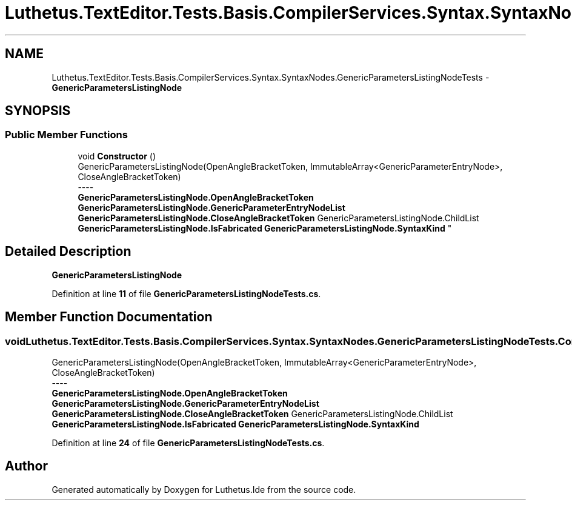 .TH "Luthetus.TextEditor.Tests.Basis.CompilerServices.Syntax.SyntaxNodes.GenericParametersListingNodeTests" 3 "Version 1.0.0" "Luthetus.Ide" \" -*- nroff -*-
.ad l
.nh
.SH NAME
Luthetus.TextEditor.Tests.Basis.CompilerServices.Syntax.SyntaxNodes.GenericParametersListingNodeTests \- \fBGenericParametersListingNode\fP  

.SH SYNOPSIS
.br
.PP
.SS "Public Member Functions"

.in +1c
.ti -1c
.RI "void \fBConstructor\fP ()"
.br
.RI "GenericParametersListingNode(OpenAngleBracketToken, ImmutableArray<GenericParameterEntryNode>, CloseAngleBracketToken) 
.br
----
.br
 \fBGenericParametersListingNode\&.OpenAngleBracketToken\fP \fBGenericParametersListingNode\&.GenericParameterEntryNodeList\fP \fBGenericParametersListingNode\&.CloseAngleBracketToken\fP GenericParametersListingNode\&.ChildList \fBGenericParametersListingNode\&.IsFabricated\fP \fBGenericParametersListingNode\&.SyntaxKind\fP "
.in -1c
.SH "Detailed Description"
.PP 
\fBGenericParametersListingNode\fP 
.PP
Definition at line \fB11\fP of file \fBGenericParametersListingNodeTests\&.cs\fP\&.
.SH "Member Function Documentation"
.PP 
.SS "void Luthetus\&.TextEditor\&.Tests\&.Basis\&.CompilerServices\&.Syntax\&.SyntaxNodes\&.GenericParametersListingNodeTests\&.Constructor ()"

.PP
GenericParametersListingNode(OpenAngleBracketToken, ImmutableArray<GenericParameterEntryNode>, CloseAngleBracketToken) 
.br
----
.br
 \fBGenericParametersListingNode\&.OpenAngleBracketToken\fP \fBGenericParametersListingNode\&.GenericParameterEntryNodeList\fP \fBGenericParametersListingNode\&.CloseAngleBracketToken\fP GenericParametersListingNode\&.ChildList \fBGenericParametersListingNode\&.IsFabricated\fP \fBGenericParametersListingNode\&.SyntaxKind\fP 
.PP
Definition at line \fB24\fP of file \fBGenericParametersListingNodeTests\&.cs\fP\&.

.SH "Author"
.PP 
Generated automatically by Doxygen for Luthetus\&.Ide from the source code\&.
